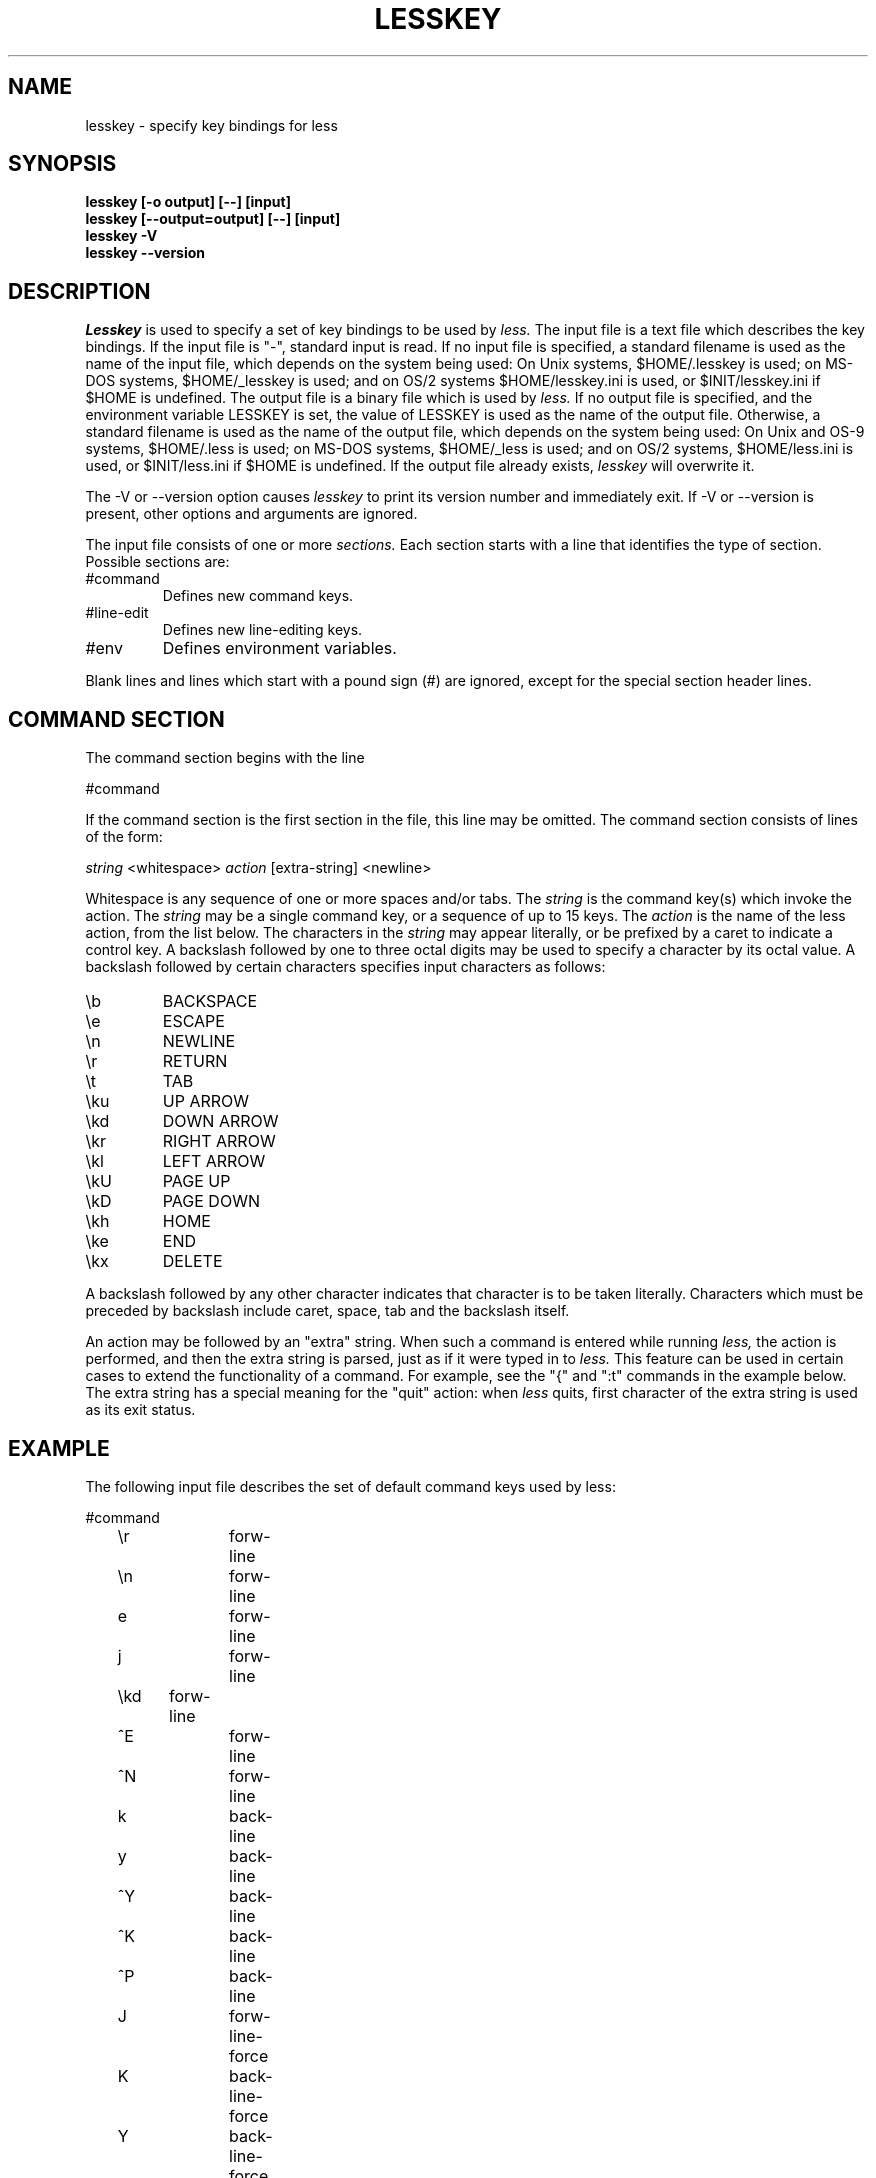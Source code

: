 .TH LESSKEY 1 "Version 444: 09 Jun 2011"
.SH NAME
lesskey \- specify key bindings for less
.SH SYNOPSIS
.B "lesskey [-o output] [--] [input]"
.br
.B "lesskey [--output=output] [--] [input]"
.br
.B "lesskey -V"
.br
.B "lesskey --version"
.SH DESCRIPTION
.I Lesskey
is used to specify a set of key bindings to be used by 
.I less.
The input file is a text file which describes the key bindings.
If the input file is "-", standard input is read.
If no input file is specified, a standard filename is used
as the name of the input file, which depends on the system being used:
On Unix systems, $HOME/.lesskey is used;
on MS-DOS systems, $HOME/_lesskey is used;
and on OS/2 systems $HOME/lesskey.ini is used,
or $INIT/lesskey.ini if $HOME is undefined.
The output file is a binary file which is used by 
.I less.
If no output file is specified, 
and the environment variable LESSKEY is set,
the value of LESSKEY is used as the name of the output file.
Otherwise, a standard filename is used as the name of the output file,
which depends on the system being used:
On Unix and OS-9 systems, $HOME/.less is used;
on MS-DOS systems, $HOME/_less is used;
and on OS/2 systems, $HOME/less.ini is used,
or $INIT/less.ini if $HOME is undefined.
If the output file already exists,
.I lesskey
will overwrite it.
.PP
The -V or --version option causes
.I lesskey
to print its version number and immediately exit.  
If -V or --version is present, other options and arguments are ignored.
.PP
The input file consists of one or more
.I sections.
Each section starts with a line that identifies the type of section.
Possible sections are:
.IP #command
Defines new command keys.
.IP #line-edit
Defines new line-editing keys.
.IP #env
Defines environment variables.
.PP
Blank lines and lines which start with a pound sign (#) are ignored,
except for the special section header lines.

.SH "COMMAND SECTION"
The command section begins with the line
.sp
#command
.sp
If the command section is the first section in the file,
this line may be omitted.
The command section consists of lines of the form:
.sp
	\fIstring\fP <whitespace> \fIaction\fP [extra-string] <newline>
.sp
Whitespace is any sequence of one or more spaces and/or tabs.
The \fIstring\fP is the command key(s) which invoke the action.
The \fIstring\fP may be a single command key, or a sequence of up to 15 keys.
The \fIaction\fP is the name of the less action, from the list below.
The characters in the \fIstring\fP may appear literally, or be
prefixed by a caret to indicate a control key.
A backslash followed by one to three octal digits may be used to
specify a character by its octal value.
A backslash followed by certain characters specifies input
characters as follows:
.IP \eb
BACKSPACE
.IP \ee
ESCAPE
.IP \en
NEWLINE
.IP \er
RETURN
.IP \et
TAB
.IP \eku
UP ARROW
.IP \ekd
DOWN ARROW
.IP \ekr
RIGHT ARROW
.IP \ekl
LEFT ARROW
.IP \ekU
PAGE UP
.IP \ekD
PAGE DOWN
.IP \ekh
HOME
.IP \eke
END
.IP \ekx
DELETE
.PP
A backslash followed by any other character indicates that character is
to be taken literally.
Characters which must be preceded by backslash include
caret, space, tab and the backslash itself.
.PP
An action may be followed by an "extra" string.
When such a command is entered while running
.I less,
the action is performed, and then the extra
string is parsed, just as if it were typed in to
.I less.
This feature can be used in certain cases to extend
the functionality of a command.
For example, see the "{" and ":t" commands in the example below.
The extra string has a special meaning for the "quit" action:
when
.I less
quits, first character of the extra string is used as its exit status.

.SH EXAMPLE
The following input file describes the set of
default command keys used by less:
.sp
.nf
	#command
	\er		forw-line 
	\en		forw-line 
	e		forw-line 
	j		forw-line 
	\ekd	forw-line
	^E		forw-line 
	^N		forw-line 
	k		back-line 
	y		back-line 
	^Y		back-line 
	^K		back-line 
	^P		back-line 
	J		forw-line-force 
	K		back-line-force 
	Y		back-line-force 
	d		forw-scroll 
	^D		forw-scroll 
	u		back-scroll 
	^U		back-scroll 
	\e40	forw-screen 
	f		forw-screen 
	^F		forw-screen 
	^V		forw-screen 
	\ekD	forw-screen
	b		back-screen 
	^B		back-screen 
	\eev		back-screen 
	\ekU	back-screen
	z		forw-window 
	w		back-window 
	\ee\e40		forw-screen-force
	F		forw-forever 
	R		repaint-flush 
	r		repaint 
	^R		repaint 
	^L		repaint 
	\eeu		undo-hilite
	g		goto-line 
	\ekh	goto-line
	<		goto-line 
	\ee<		goto-line 
	p		percent 
	%		percent 
	\ee[		left-scroll
	\ee]		right-scroll
	\ee(		left-scroll
	\ee)		right-scroll
	{		forw-bracket {}
	}		back-bracket {}
	(		forw-bracket ()
	)		back-bracket ()
	[		forw-bracket []
	]		back-bracket []
	\ee^F		forw-bracket 
	\ee^B		back-bracket 
	G		goto-end 
	\ee>		goto-end 
	>		goto-end 
	\eke	goto-end
	=		status 
	^G		status 
	:f		status 
	/		forw-search 
	?		back-search 
	\ee/		forw-search *
	\ee?		back-search *
	n		repeat-search 
	\een		repeat-search-all 
	N		reverse-search 
	\eeN		reverse-search-all 
	&		filter
	m		set-mark 
	'		goto-mark 
	^X^X		goto-mark 
	E		examine 
	:e		examine 
	^X^V		examine 
	:n		next-file 
	:p		prev-file 
	t		next-tag
	T		prev-tag
	:x		index-file 
	:d		remove-file
	-		toggle-option 
	:t		toggle-option t
	s		toggle-option o
	_		display-option 
	|		pipe 
	v		visual 
	!		shell 
	+		firstcmd 
	H		help 
	h		help 
	V		version 
	0		digit
	1		digit
	2		digit
	3		digit
	4		digit
	5		digit
	6		digit
	7		digit
	8		digit
	9		digit
	q		quit 
	Q		quit 
	:q		quit 
	:Q		quit 
	ZZ		quit 
.fi
.sp
.SH PRECEDENCE
Commands specified by
.I lesskey
take precedence over the default commands.
A default command key may be disabled by including it in the
input file with the action "invalid".
Alternatively, a key may be defined 
to do nothing by using the action "noaction".
"noaction" is similar to "invalid", but 
.I less
will give an error beep for an "invalid" command, 
but not for a "noaction" command.
In addition, ALL default commands may be disabled by 
adding this control line to the input file:
.sp
#stop
.sp
This will cause all default commands to be ignored.
The #stop line should be the last line in that section of the file.
.PP
Be aware that #stop can be dangerous.  
Since all default commands are disabled, 
you must provide sufficient commands before the #stop line
to enable all necessary actions.
For example, failure to provide a "quit" command can lead to frustration.

.SH "LINE EDITING SECTION"
The line-editing section begins with the line:
.sp
#line-edit
.sp
This section specifies new key bindings for the line editing commands,
in a manner similar to the way key bindings for 
ordinary commands are specified in the #command section.
The line-editing section consists of a list of keys and actions,
one per line as in the example below.

.SH EXAMPLE
The following input file describes the set of
default line-editing keys used by less:
.sp
.nf
	#line-edit
	\et	    	forw-complete
	\e17		back-complete
	\ee\et		back-complete
	^L		expand
	^V		literal
	^A		literal
   	\eel		right
	\ekr		right
	\eeh		left
	\ekl		left
	\eeb		word-left
	\ee\ekl	word-left
	\eew		word-right
	\ee\ekr	word-right
	\eei		insert
	\eex		delete
	\ekx		delete
	\eeX		word-delete
	\eekx		word-delete
	\ee\eb		word-backspace
	\ee0		home
	\ekh		home
	\ee$		end
	\eke		end
	\eek		up
	\eku		up
	\eej		down
	^G		abort
.fi
.sp

.SH "LESS ENVIRONMENT VARIABLES"
The environment variable section begins with the line
.sp
#env
.sp
Following this line is a list of environment variable assignments.
Each line consists of an environment variable name, an equals sign (=)
and the value to be assigned to the environment variable.
White space before and after the equals sign is ignored.
Variables assigned in this way are visible only to
.I less.
If a variable is specified in the system environment and also in a
lesskey file, the value in the lesskey file takes precedence.
Although the lesskey file can be used to override variables set in the
environment, the main purpose of assigning variables in the lesskey file
is simply to have all 
.I less
configuration information stored in one file.

.SH EXAMPLE
The following input file sets the -i option whenever 
.I less
is run, and specifies the character set to be "latin1":
.sp
.nf
	#env
	LESS = -i
	LESSCHARSET = latin1
.fi
.sp

.SH "SEE ALSO"
less(1)

.SH WARNINGS
On MS-DOS and OS/2 systems, certain keys send a sequence of characters
which start with a NUL character (0).
This NUL character should be represented as \e340 in a lesskey file.

.SH COPYRIGHT
Copyright (C) 2000-2011  Mark Nudelman
.PP
lesskey is part of the GNU project and is free software;
you can redistribute it and/or modify it
under the terms of the GNU General Public License as published by
the Free Software Foundation;
either version 2, or (at your option) any later version.
.PP
lesskey is distributed in the hope that it will be useful, but
WITHOUT ANY WARRANTY; without even the implied warranty of MERCHANTABILITY
or FITNESS FOR A PARTICULAR PURPOSE.
See the GNU General Public License for more details.
.PP
You should have received a copy of the GNU General Public License 
along with lesskey; see the file COPYING.
If not, write to the Free Software Foundation, 59 Temple Place,
Suite 330, Boston, MA  02111-1307, USA.

.SH AUTHOR
.PP
Mark Nudelman <markn@greenwoodsoftware.com>
.br
Send bug reports or comments to the above address or to bug-less@gnu.org.

